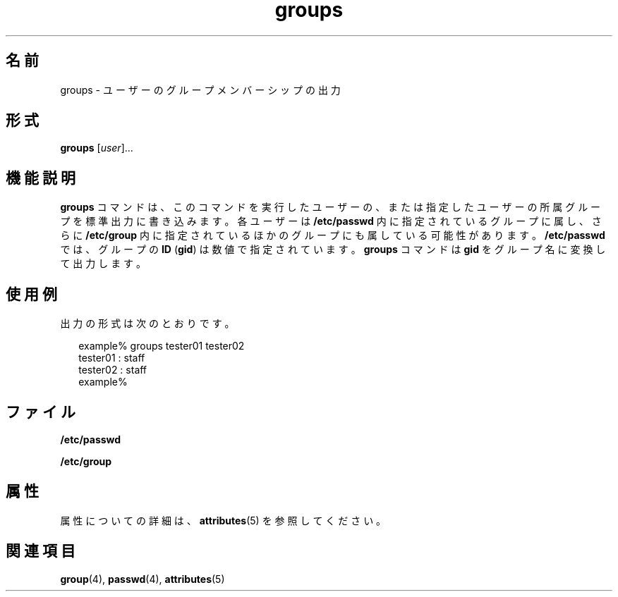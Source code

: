 '\" te
.\"  Copyright 1989 AT&T Copyright (c) 1992, Sun Microsystems, Inc. All Rights Reserved
.TH groups 1 "1992 年 9 月 14 日" "SunOS 5.11" "ユーザーコマンド"
.SH 名前
groups \- ユーザーのグループメンバーシップの出力
.SH 形式
.LP
.nf
\fBgroups\fR [\fIuser\fR]...
.fi

.SH 機能説明
.sp
.LP
\fBgroups\fR コマンドは、このコマンドを実行したユーザーの、または指定したユーザーの所属グループを標準出力に書き込みます。各ユーザーは \fB/etc/passwd\fR 内に指定されているグループに属し、さらに \fB/etc/group\fR 内に指定されているほかのグループにも属している可能性があります。\fB/etc/passwd\fR では、グループの \fBID\fR (\fBgid\fR) は数値で指定されています。\fBgroups\fR コマンドは \fBgid\fR をグループ名に変換して出力します。
.SH 使用例
.sp
.LP
出力の形式は次のとおりです。
.sp
.in +2
.nf
example% groups tester01 tester02
tester01 : staff
tester02 : staff
example%
.fi
.in -2
.sp

.SH ファイル
.sp
.ne 2
.mk
.na
\fB\fB/etc/passwd\fR\fR
.ad
.RS 15n
.rt  

.RE

.sp
.ne 2
.mk
.na
\fB\fB/etc/group\fR\fR
.ad
.RS 15n
.rt  

.RE

.SH 属性
.sp
.LP
属性についての詳細は、\fBattributes\fR(5) を参照してください。
.sp

.sp
.TS
tab() box;
cw(2.75i) |cw(2.75i) 
lw(2.75i) |lw(2.75i) 
.
属性タイプ属性値
_
使用条件system/core-os
.TE

.SH 関連項目
.sp
.LP
\fBgroup\fR(4), \fBpasswd\fR(4), \fBattributes\fR(5)
